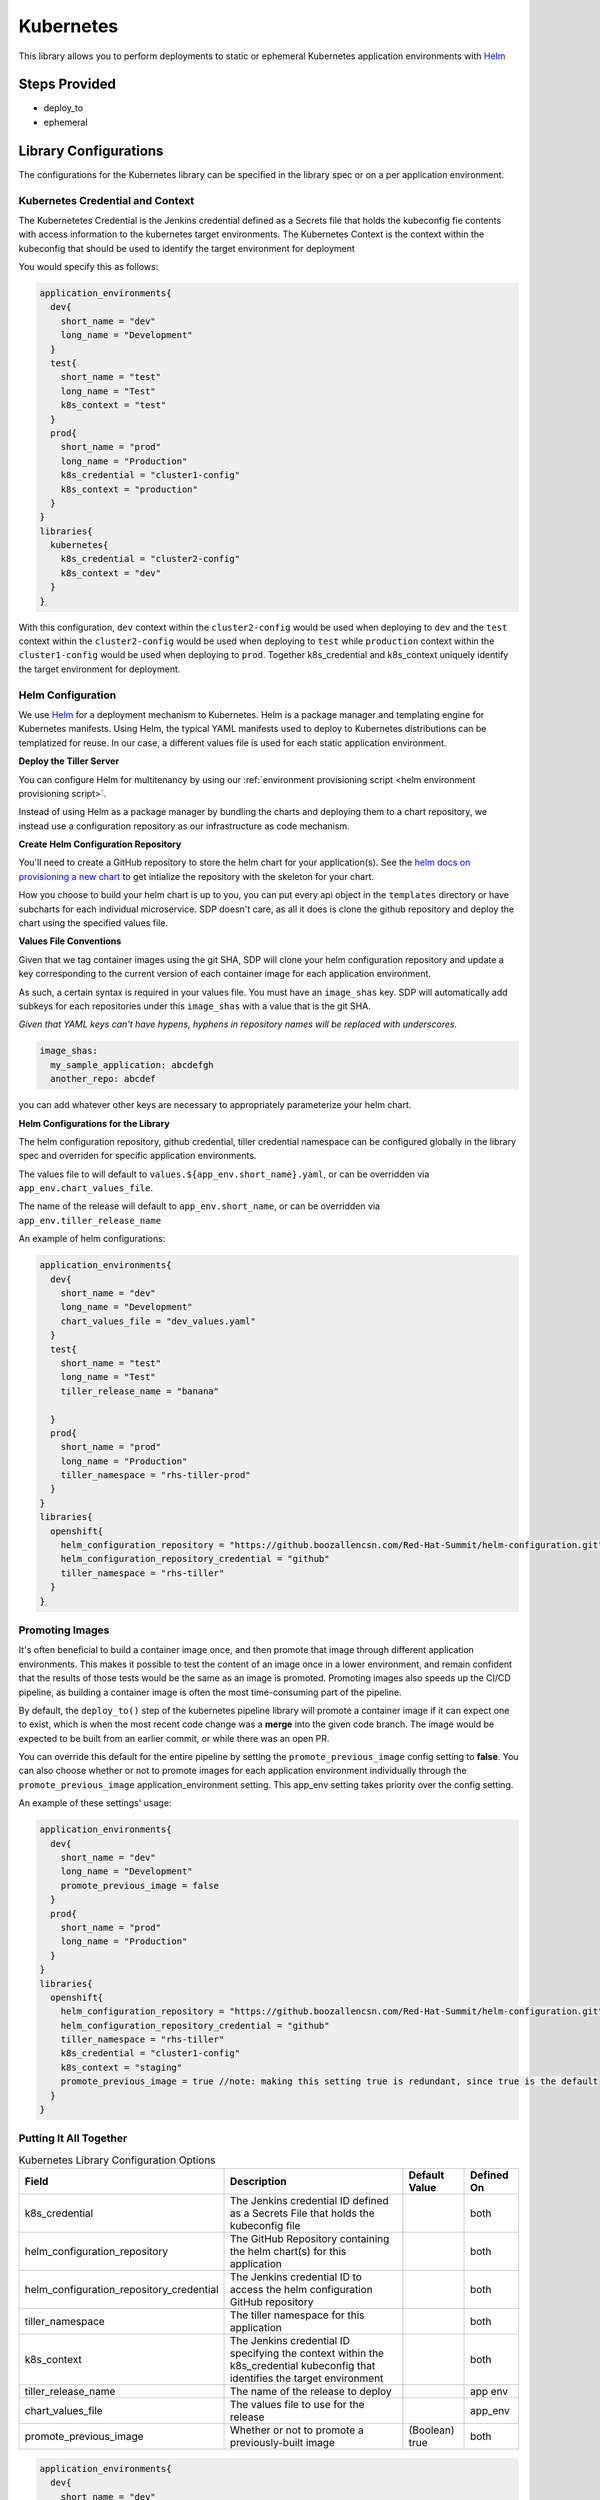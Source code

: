 .. _Kubernetes Library:
---------
Kubernetes
---------

This library allows you to perform deployments to static or ephemeral Kubernetes application environments with
Helm_


Steps Provided
##############

* deploy_to
* ephemeral

Library Configurations
######################

The configurations for the Kubernetes library can be specified in the library spec or on a per application environment. 

Kubernetes Credential and Context
*********************************

The Kubernetetes Credential is the Jenkins credential defined as a Secrets file that holds the kubeconfig fie contents with access information to the kubernetes target environments.
The Kubernetes Context is the context within the kubeconfig that should be used to identify the target environment  for deployment

You would specify this as follows:

.. code:: groovy

    application_environments{
      dev{
        short_name = "dev"
        long_name = "Development"
      }
      test{
        short_name = "test"
        long_name = "Test"
        k8s_context = "test"
      }
      prod{
        short_name = "prod"
        long_name = "Production"
        k8s_credential = "cluster1-config"
        k8s_context = "production"
      }
    }
    libraries{
      kubernetes{
        k8s_credential = "cluster2-config"
        k8s_context = "dev"
      }
    }

With this configuration, ``dev`` context within the  ``cluster2-config`` would be used when deploying
to ``dev`` and the ``test`` context within the  ``cluster2-config`` would be used when deploying
to  ``test`` while ``production`` context within the ``cluster1-config`` would be used when
deploying to ``prod``. Together k8s_credential and k8s_context uniquely identify the target environment for deployment.

Helm Configuration
******************

We use Helm_ for a deployment mechanism to Kubernetes.  Helm is a package manager and templating
engine for Kubernetes manifests.  Using Helm, the typical YAML manifests used to deploy to
Kubernetes distributions can be templatized for reuse.  In our case, a different values file is
used for each static application environment.

**Deploy the Tiller Server**

You can configure Helm for multitenancy by using our
:ref:`environment provisioning script <helm environment provisioning script>`.

Instead of using Helm as a package manager by bundling the charts and deploying them to a chart
repository, we instead use a configuration repository as our infrastructure as code mechanism.

**Create Helm Configuration Repository**

You'll need to create a GitHub repository to store the helm chart for your application(s). See the
`helm docs on provisioning a new chart`_ to get intialize the repository with the skeleton for your chart.

How you choose to build your helm chart is up to you, you can put every api object in the ``templates``
directory or have subcharts for each individual microservice.  SDP doesn't care, as all it does is clone
the github repository and deploy the chart using the specified values file.

**Values File Conventions**

Given that we tag container images using the git SHA, SDP will clone your helm configuration repository and
update a key corresponding to the current version of each container image for each application environment.

As such, a certain syntax is required in your values file.  You must have an ``image_shas`` key. SDP will
automatically add subkeys for each repositories under this ``image_shas`` with a value that is the git SHA.

`Given that YAML keys can't have hypens, hyphens in repository names will be replaced with underscores.`

.. code:: yaml

    image_shas:
      my_sample_application: abcdefgh
      another_repo: abcdef

you can add whatever other keys are necessary to appropriately parameterize your helm chart.

**Helm Configurations for the Library**

The helm configuration repository, github credential, tiller credential namespace  can be configured
globally in the library spec and overriden for specific application environments.

The values file to will default to ``values.${app_env.short_name}.yaml``, or can be overridden via ``app_env.chart_values_file``.

The name of the release will default to ``app_env.short_name``, or can be overridden via ``app_env.tiller_release_name``

An example of helm configurations:

.. code:: groovy

    application_environments{
      dev{
        short_name = "dev"
        long_name = "Development"
        chart_values_file = "dev_values.yaml"
      }
      test{
        short_name = "test"
        long_name = "Test"
        tiller_release_name = "banana"

      }
      prod{
        short_name = "prod"
        long_name = "Production"
        tiller_namespace = "rhs-tiller-prod"
      }
    }
    libraries{
      openshift{
        helm_configuration_repository = "https://github.boozallencsn.com/Red-Hat-Summit/helm-configuration.git"
        helm_configuration_repository_credential = "github"
        tiller_namespace = "rhs-tiller"
      }
    }

Promoting Images
****************

It's often beneficial to build a container image once, and then promote that image
through different application environments. This makes it possible to test the
content of an image once in a lower environment, and remain confident that the
results of those tests would be the same as an image is promoted. Promoting
images also speeds up the CI/CD pipeline, as building a container image is often
the most time-consuming part of the pipeline.

By default, the ``deploy_to()`` step of the kubernetes pipeline library will
promote a container image if it can expect one to exist, which is when the most
recent code change was a **merge** into the given code branch. The image would
be expected to be built from an earlier commit, or while there was an open PR.

You can override this default for the entire pipeline by setting the
``promote_previous_image`` config setting to **false**. You can also choose
whether or not to promote images for each application environment individually
through the ``promote_previous_image`` application_environment setting. This
app_env setting takes priority over the config setting.

An example of these settings' usage:

.. code:: groovy

    application_environments{
      dev{
        short_name = "dev"
        long_name = "Development"
        promote_previous_image = false
      }
      prod{
        short_name = "prod"
        long_name = "Production"
      }
    }
    libraries{
      openshift{
        helm_configuration_repository = "https://github.boozallencsn.com/Red-Hat-Summit/helm-configuration.git"
        helm_configuration_repository_credential = "github"
        tiller_namespace = "rhs-tiller"
        k8s_credential = "cluster1-config"
        k8s_context = "staging"
        promote_previous_image = true //note: making this setting true is redundant, since true is the default
      }
    }

Putting It All Together
***********************


.. csv-table:: Kubernetes Library Configuration Options
   :header: "Field", "Description", "Default Value", "Defined On"

   "k8s_credential", "The Jenkins credential ID defined as a Secrets File that holds the kubeconfig file", , "both"
   "helm_configuration_repository", "The GitHub Repository containing the helm chart(s) for this application", ,"both"
   "helm_configuration_repository_credential", "The Jenkins credential ID to access the helm configuration GitHub repository", , "both"
   "tiller_namespace", "The tiller namespace for this application", , "both"
   "k8s_context", "The Jenkins credential ID specifying the context within the k8s_credential kubeconfig that identifies the target environment", , "both"
   "tiller_release_name", "The name of the release to deploy", , "app env"
   "chart_values_file", "The values file to use for the release", , "app_env"
   "promote_previous_image", "Whether or not to promote a previously-built image", "(Boolean) true", "both"


.. code:: groovy

    application_environments{
      dev{
        short_name = "dev"
        long_name = "Development"
        chart_values_file = "dev_values.yaml"
      }
      test{
        short_name = "test"
        long_name = "Test"
        tiller_release_name = "banana"
        k8s_credential = "test-context"

      }
      prod{
        short_name = "prod"
        long_name = "Production"
        tiller_namespace = "rhs-tiller-prod"
        k8s_credential = "prod-clusters"
        k8s_context = "canary-context"
        promote_previous_image = true
      }
    }
    libraries{
      openshift{
        k8s_credential = "dev-test-clusters"
        helm_configuration_repository = "https://github.boozallencsn.com/Red-Hat-Summit/helm-configuration.git"
        helm_configuration_repository_credential = "github"
        tiller_namespace = "rhs-tiller"
        k8s_credential = "dev-context"
        promote_previous_image = false
      }
    }

External Dependencies
#####################

* Target Kubernetes cluster is deployed and accessible from Jenkins
* Helm configuration repository creates
* Values files contain the ``image_shas`` key convention
* A Jenkins credential exists to access helm configuration repository
* A Jenkins credential exists holding the kubeconfig file
* A Jenkins credential exists specifying the current context within the kubeconfig


.. _Helm: https://helm.sh/
.. _helm docs on provisioning a new chart: https://docs.helm.sh/helm/#helm-create

